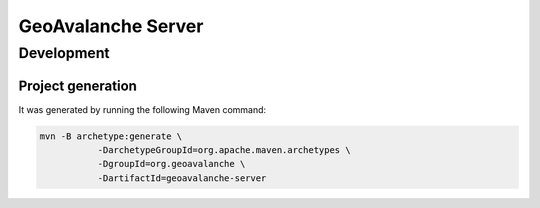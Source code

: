 *******************
GeoAvalanche Server
*******************

Development
===========

Project generation
------------------

It was generated by running the following Maven command:

.. code-block:: console
 
     mvn -B archetype:generate \
  		-DarchetypeGroupId=org.apache.maven.archetypes \
  		-DgroupId=org.geoavalanche \
  		-DartifactId=geoavalanche-server

